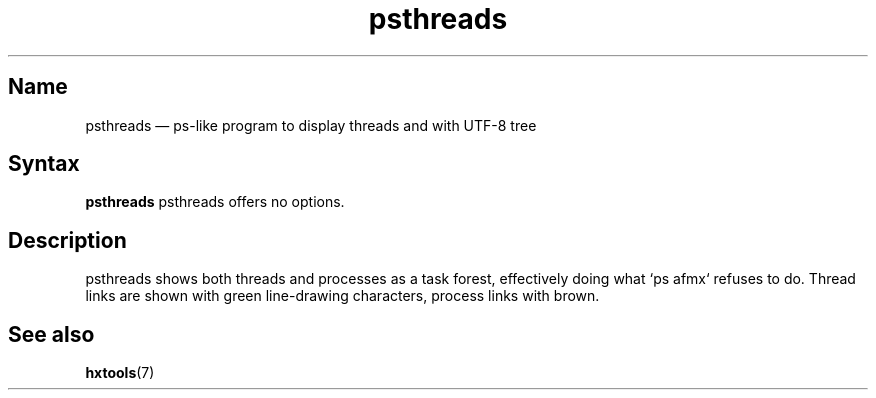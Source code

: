 .TH psthreads 1 "2009-10-10" "hxtools" "hxtools"
.SH Name
psthreads \(em ps-like program to display threads and with UTF-8 tree
.SH Syntax
\fBpsthreads\fP
psthreads offers no options.
.SH Description
psthreads shows both threads and processes as a task forest, effectively doing
what `ps afmx` refuses to do. Thread links are shown with green line-drawing
characters, process links with brown.
.SH See also
\fBhxtools\fP(7)
